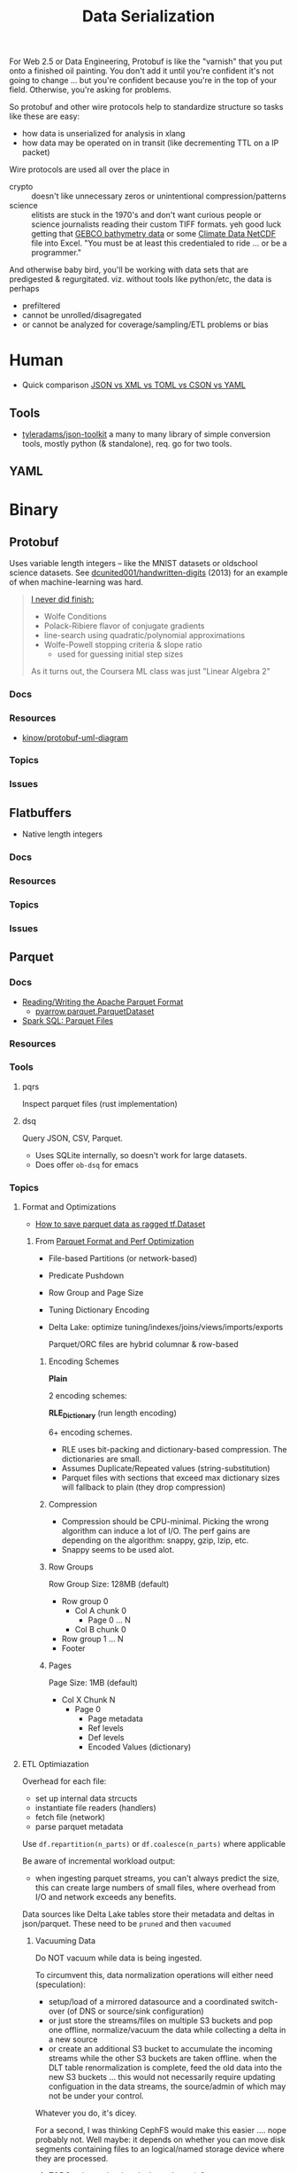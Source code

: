 :PROPERTIES:
:ID:       c99b63b3-e18f-4b4b-8424-dbbac937b596
:END:
#+TITLE: Data Serialization
#+DESCRIPTION: Protobuf, Thrift, Avro, Parquet, SBE, Cap'n Proto, Parquet
#+TAGS:

For Web 2.5 or Data Engineering, Protobuf is like the "varnish" that you put
onto a finished oil painting. You don't add it until you're confident it's not
going to change ... but you're confident because you're in the top of your
field. Otherwise, you're asking for problems.

So protobuf and other wire protocols help to standardize structure so tasks like
these are easy:

+ how data is unserialized for analysis in xlang
+ how data may be operated on in transit (like decrementing TTL on a IP packet)

Wire protocols are used all over the place in

+ crypto :: doesn't like unnecessary zeros or unintentional compression/patterns
+ science :: elitists are stuck in the 1970's and don't want curious people or
  science journalists reading their custom TIFF formats. yeh good luck getting
  that [[https://www.gebco.net/data_and_products/gridded_bathymetry_data/][GEBCO bathymetry data]] or some [[https://nsidc.org/data/user-resources/help-center/what-netcdf][Climate Data NetCDF]] file into Excel. "You
  must be at least this credentialed to ride ... or be a programmer."

And otherwise baby bird, you'll be working with data sets that are predigested &
regurgitated. viz. without tools like python/etc, the data is perhaps

+ prefiltered
+ cannot be unrolled/disagregated
+ or cannot be analyzed for coverage/sampling/ETL problems or bias

* Human

+ Quick comparison [[https://www.zionandzion.com/json-vs-xml-vs-toml-vs-cson-vs-yaml/][JSON vs XML vs TOML vs CSON vs YAML]]

** Tools

+ [[https://github.com/tyleradams/json-toolkit][tyleradams/json-toolkit]] a many to many library of simple conversion tools,
  mostly python (& standalone), req. go for two tools.


** YAML

* Binary
** Protobuf

Uses variable length integers -- like the MNIST datasets or oldschool science
datasets. See [[https://github.com/dcunited001/handwritten-digits/blob/master/src/digits/mnist.clj#L5-L6][dcunited001/handwritten-digits]] (2013) for an example of when
machine-learning was hard.

#+begin_quote
[[https://github.com/dcunited001/handwritten-digits/blob/master/src/digits/net.clj#L113-L117][I never did finish:]]

+ Wolfe Conditions
+ Polack-Ribiere flavor of conjugate gradients
+ line-search using quadratic/polynomial approximations
+ Wolfe-Powell stopping criteria & slope ratio
  - used for guessing initial step sizes

As it turns out, the Coursera ML class was just "Linear Algebra 2"
#+end_quote

*** Docs

*** Resources
+ [[https://github.com/kinow/protobuf-uml-diagram/][kinow/protobuf-uml-diagram]]

*** Topics

*** Issues


** Flatbuffers

+ Native length integers

*** Docs

*** Resources

*** Topics

*** Issues

** Parquet

*** Docs
+ [[https://arrow.apache.org/docs/python/parquet.html][Reading/Writing the Apache Parquet Format]]
  - [[https://arrow.apache.org/docs/python/generated/pyarrow.parquet.ParquetDataset.html][pyarrow.parquet.ParquetDataset]]
+ [[https://spark.apache.org/docs/2.4.0/sql-data-sources-parquet.html][Spark SQL: Parquet Files]]

*** Resources

*** Tools
**** pqrs

Inspect parquet files (rust implementation)

**** dsq

Query JSON, CSV, Parquet.

+ Uses SQLite internally, so doesn't work for large datasets.
+ Does offer =ob-dsq= for emacs

*** Topics

**** Format and Optimizations

+ [[https://www.kaggle.com/code/aapokossi/how-to-save-parquet-data-as-ragged-tf-dataset][How to save parquet data as ragged tf.Dataset]]


***** From [[https://www.youtube.com/watch?v=1j8SdS7s_NY][Parquet Format and Perf Optimization]]

+ File-based Partitions (or network-based)
+ Predicate Pushdown
+ Row Group and Page Size
+ Tuning Dictionary Encoding
+ Delta Lake: optimize tuning/indexes/joins/views/imports/exports

  Parquet/ORC files are hybrid columnar & row-based

****** Encoding Schemes

*Plain*

2 encoding schemes:


*RLE_Dictionary* (run length encoding)

6+ encoding schemes.

+ RLE uses bit-packing and dictionary-based compression. The dictionaries are
  small.
+ Assumes Duplicate/Repeated values (string-substitution)
+ Parquet files with sections that exceed max dictionary sizes will fallback to
  plain (they drop compression)

****** Compression

+ Compression should be CPU-minimal. Picking the wrong algorithm can induce a
  lot of I/O. The perf gains are depending on the algorithm: snappy, gzip, lzip,
  etc.
+ Snappy seems to be used alot.

****** Row Groups

Row Group Size: 128MB (default)

+ Row group 0
  - Col A chunk 0
    - Page 0 ... N
  - Col B chunk 0
+ Row group 1 ... N
+ Footer

****** Pages

Page Size: 1MB (default)

+ Col X Chunk N
  - Page 0
    - Page metadata
    - Ref levels
    - Def levels
    - Encoded Values (dictionary)

**** ETL Optimiazation

Overhead for each file:

+ set up internal data strcucts
+ instantiate file readers (handlers)
+ fetch file (network)
+ parse parquet metadata

Use =df.repartition(n_parts)= or =df.coalesce(n_parts)= where applicable

Be aware of incremental workload output:

+ when ingesting parquet streams, you can't always predict the size, this can
  create large numbers of small files, where overhead from I/O and network
  exceeds any benefits.

Data sources like Delta Lake tables store their metadata and deltas in
json/parquet. These need to be =pruned= and then =vacuumed=

***** Vacuuming Data

Do NOT vacuum while data is being ingested.

To circumvent this, data normalization operations will either need
(speculation):

+ setup/load of a mirrored datasource and a coordinated switch-over (of DNS or
  source/sink configuration)
+ or just store the streams/files on multiple S3 buckets and pop one offline,
  normalize/vacuum the data while collecting a delta in a new source
+ or create an additional S3 bucket to accumulate the incoming streams while the
  other S3 buckets are taken offline. when the DLT table renormalization is
  complete, feed the old data into the new S3 buckets ... this would not
  necessarily require updating configuation in the data streams, the
  source/admin of which may not be under your control.

Whatever you do, it's dicey.

For a second, I was thinking CephFS would make this easier .... nope probably
not. Well maybe: it depends on whether you can move disk segments containing
files to an logical/named storage device where they are processed.

****** TODO ... honestly what do these do again?

***** Predicate Pushdown

+ Limit the query to the conditions/columns you need.
+ Take advantage of "materialized views" .......... where practical
+ This can avoid unnecessary compression/translation.
+ Data should be relatively sorted (and normalized, if it's a delta lake table)
+ Types should be explicitly specified.

Ensure =spark.sql.parquet.filterPushdown= or =parquet.filter.dictionary.enabled=
are set.

****** Metadata

Default metadata: min, max, count.

Metadata for parquet files is always read first:

+ For the file, then the row groups.
+ only rowgroups where metadata for columns are valud are read for the queries.

This is because the rowgroup and pages can be indexed in the file:

+ Don't use strings where possible unless they end up in the RLE dictionary.
  - if the sizes of strings can't be predicted, then the parquet reader must
    tract rowgroup & page starts/ends in metadata (it probably already needs to,
    since dictionary sizes can't be known at initial read time.)
+ And strings for structs will consume memory in the client once parsed.

**** Row-based vs Columnar

Columnar creates the opportunity for compression (when queries can't easily
determine the structure in which they'll return results)

***** Low Level Performance

Row-based leads to fragmented memory-access patterns, which tends to lead to CPU
cache invalidation. And who doesn't love their CPU cache on a VM-in-a-VPS (with
NUMA properly configured of course) ... containers perhaps not eligible without
sufficient =niceness=.



** Misc Formats

+ Thrift
+ Apache Avro
+ SBE
+ Cap'n Proto

* Roam
+ [[id:4ab045b9-ea4b-489d-b49e-8431b70dd0a5][Data Science]]
+ [[id:0b80782f-92a8-4b48-958c-a41e7ff8713e][Data Lake]]
+ [[id:e0880f60-63db-4f34-b478-c3b733f1ab96][XML]]
